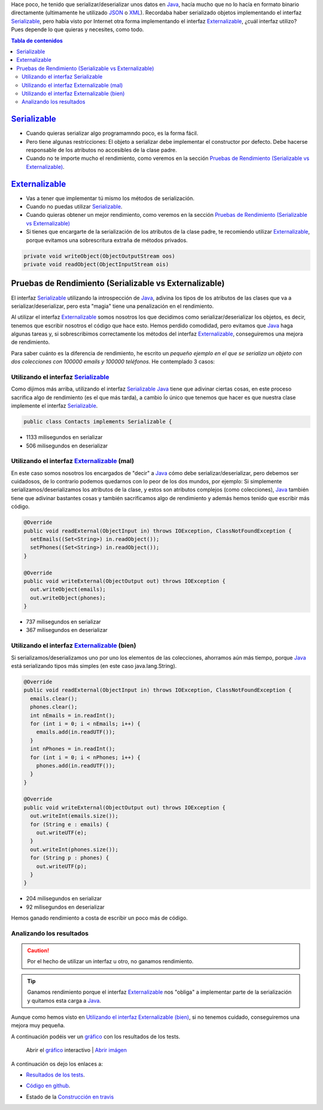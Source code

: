 .. title: Comparación de rendimientos entre distintas formas de serialización en Java
.. slug: serialization-java-serializable-externalizable
.. date: 2014/05/13 17:00:00
.. tags: Java
.. link: 
.. description: Comparación de rendimientos entre distintas formas de serialización en Java 
.. type: text


Hace poco, he tenido que serializar/deserializar unos datos en Java_, hacía mucho que no lo hacía en formato binario directamente (ultimamente he utilizado JSON_ o XML_). Recordaba haber serializado objetos implementando el interfaz Serializable_, pero había visto por Internet otra forma implementando el interfaz Externalizable_, ¿cuál interfaz utilizo? Pues depende lo que quieras y necesites, como todo.

.. contents:: Tabla de contenidos


Serializable_
=======================

- Cuando quieras serializar algo programamndo poco, es la forma fácil. 
- Pero tiene algunas restricciones: El objeto a serializar debe implementar el constructor por defecto. Debe hacerse responsable de los atributos no accesibles de la clase padre.
- Cuando no te importe mucho el rendimiento, como veremos en la sección `Pruebas de Rendimiento (Serializable vs Externalizable)`_.

Externalizable_
=======================

- Vas a tener que implementar tú mismo los métodos de serialización. 
- Cuando no puedas utilizar Serializable_.
- Cuando quieras obtener un mejor rendimiento, como veremos en la sección `Pruebas de Rendimiento (Serializable vs Externalizable)`_
- Si tienes que encargarte de la serialización de los atributos de la clase padre, te recomiendo utilizar Externalizable_, porque evitamos una sobrescritura extraña de métodos privados.
   
.. code-block:: java

  private void writeObject(ObjectOutputStream oos)
  private void readObject(ObjectInputStream ois)


Pruebas de Rendimiento (Serializable vs Externalizable)
========================================================

El interfaz Serializable_ utilizando la introspección de Java_, adivina los tipos de los atributos de las clases que va a serializar/deserializar, pero esta "magia" tiene una penalización en el rendimiento. 

Al utilizar el interfaz Externalizable_ somos nosotros los que decidimos como serializar/deserializar los objetos, es decir, tenemos que escribir nosotros el código que hace esto. Hemos perdido comodidad, pero evitamos que Java_ haga algunas tareas y, si sobrescribimos correctamente los métodos del interfaz Externalizable_, conseguiremos una mejora de rendimiento. 

Para saber cuánto es la diferencia de rendimiento, he escrito un `pequeño ejemplo en el que se serializa un objeto con dos colecciones con 100000 emails y 100000 teléfonos`. He contemplado 3 casos:

Utilizando el interfaz Serializable_
-------------------------------------

Como dijimos más arriba, utilizando el interfaz Serializable_ Java_ tiene que adivinar ciertas cosas, en este proceso sacrifica algo de rendimiento (es el que más tarda), a cambio ĺo único que tenemos que hacer es que nuestra clase implemente el interfaz Serializable_.
  
.. code-block:: java
   
   public class Contacts implements Serializable {

- 1133 milisegundos en serializar
- 506  milisegundos en deserializar
  

Utilizando el interfaz Externalizable_ (mal)
---------------------------------------------

En este caso somos nosotros los encargados de "decir" a Java_ cómo debe serializar/deserializar, pero debemos ser cuidadosos, de lo contrario podemos quedarnos con lo peor de los dos mundos, por ejemplo: Si simplemente serializamos/deserializamos los atributos de la clase, y estos son atributos complejos (como colecciones), Java_ también tiene que adivinar bastantes cosas y también sacrificamos algo de rendimiento y además hemos tenido que escribir más código. 

.. code-block:: java

  @Override
  public void readExternal(ObjectInput in) throws IOException, ClassNotFoundException {
    setEmails((Set<String>) in.readObject());
    setPhones((Set<String>) in.readObject());
  }

  @Override
  public void writeExternal(ObjectOutput out) throws IOException {
    out.writeObject(emails);
    out.writeObject(phones);
  }

  
- 737 milisegundos en serializar
- 367 milisegundos en deserializar
      
Utilizando el interfaz Externalizable_ (bien)
----------------------------------------------

Si serializamos/deserializamos uno por uno los elementos de las colecciones, ahorramos aún más tiempo, porque Java_ está serializando tipos más simples (en este caso java.lang.String).

.. code-block:: java

  @Override
  public void readExternal(ObjectInput in) throws IOException, ClassNotFoundException {
    emails.clear();
    phones.clear();
    int nEmails = in.readInt();
    for (int i = 0; i < nEmails; i++) {
      emails.add(in.readUTF());
    }
    int nPhones = in.readInt();
    for (int i = 0; i < nPhones; i++) {
      phones.add(in.readUTF());
    }
  }

  @Override
  public void writeExternal(ObjectOutput out) throws IOException {
    out.writeInt(emails.size());
    for (String e : emails) {
      out.writeUTF(e);
    }
    out.writeInt(phones.size());
    for (String p : phones) {
      out.writeUTF(p);
    }
  }

- 204 milisegundos en serializar
- 92  milisegundos en deserializar
      
Hemos ganado rendimiento a costa de escribir un poco más de código. 


Analizando los resultados
--------------------------

.. caution::
   Por el hecho de utilizar un interfaz u otro, no ganamos rendimiento. 

.. tip::
   Ganamos rendimiento porque el interfaz Externalizable_ nos "obliga" a implementar parte de la serialización y quitamos esta carga a Java_. 

Aunque como hemos visto en `Utilizando el interfaz Externalizable (bien)`_, si no tenemos cuidado, conseguiremos una mejora muy pequeña. 

A continuación podéis ver un `gráfico`_ con los resultados de los tests.

.. figure:: https://docs.google.com/spreadsheets/d/1V9p6shPMpSr7RcaTruXpj_0ZQUpVjMFdeh7AnObaBL8/embed/oimg?id=1V9p6shPMpSr7RcaTruXpj_0ZQUpVjMFdeh7AnObaBL8&oid=2110613848&zx=t87gu6ve3lan
   :alt: Gráfico con los resultados
   :width: 80%

   Abrir el `gráfico`_ interactivo | `Abrir imágen`_


A continuación os dejo los enlaces a:

- `Resultados de los tests`_.
- `Código en github`_.
- Estado de la `Construcción en travis`_
  
  .. image:: https://travis-ci.org/carlosvin/serializations-performance-java.svg?branch=master


.. _`Código en github`: https://github.com/carlosvin/serializations-performance-java/
.. _`Resultados de los tests`: http://carlosvin.github.io/serializations-performance-java/reports/tests/classes/com.diky.contacts.SerializationTest.html
.. _`pequeño ejemplo en el que se serializa un objeto con dos colecciones con 100000 emails y 100000 teléfonos`: http://carlosvin.github.io/serializations-performance-java/
.. _Java: http://www.java.com/
.. _JSON: http://www.json.org/
.. _XML: http://en.wikipedia.org/wiki/XML
.. _Serializable: http://docs.oracle.com/javase/7/docs/api/java/io/Serializable.html
.. _Externalizable: http://docs.oracle.com/javase/7/docs/api/java/io/Externalizable.html
.. _`gráfico`: https://docs.google.com/spreadsheets/d/1V9p6shPMpSr7RcaTruXpj_0ZQUpVjMFdeh7AnObaBL8/gviz/chartiframe?oid=2110613848
.. _`Abrir imágen`: https://docs.google.com/spreadsheets/d/1V9p6shPMpSr7RcaTruXpj_0ZQUpVjMFdeh7AnObaBL8/embed/oimg?id=1V9p6shPMpSr7RcaTruXpj_0ZQUpVjMFdeh7AnObaBL8&oid=2110613848&zx=t87gu6ve3lan
.. _`Construcción en travis`:  https://travis-ci.org/carlosvin/serializations-performance-java